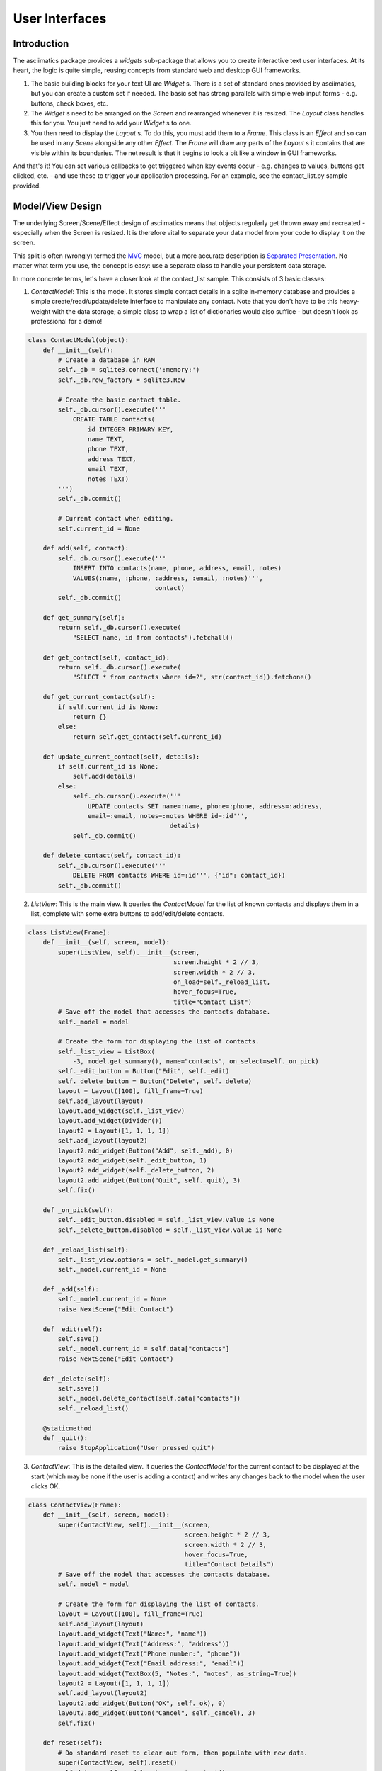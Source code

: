 User Interfaces
===============

Introduction
------------
The asciimatics package provides a `widgets` sub-package that allows you to
create interactive text user interfaces.  At its heart, the logic is quite
simple, reusing concepts from standard web and desktop GUI frameworks.

1. The basic building blocks for your text UI are `Widget` s.  There is a set
   of standard ones provided by asciimatics, but you can create a custom set if
   needed.  The basic set has strong parallels with simple web input forms -
   e.g. buttons, check boxes, etc.
2. The `Widget` s need to be arranged on the `Screen` and rearranged whenever it
   is resized.  The `Layout` class handles this for you.  You just need to add
   your `Widget` s to one.
3. You then need to display the `Layout` s.  To do this, you must add them to a
   `Frame`.  This class is an `Effect` and so can be used in any `Scene`
   alongside any other `Effect`. The `Frame` will draw any parts of the
   `Layout` s it contains that are visible within its boundaries.  The net result
   is that it begins to look a bit like a window in GUI frameworks.

And that's it!  You can set various callbacks to get triggered when key events
occur - e.g. changes to values, buttons get clicked, etc. - and use these to
trigger your application processing.  For an example, see the contact_list.py
sample provided.

Model/View Design
-----------------
The underlying Screen/Scene/Effect design of asciimatics means that objects
regularly get thrown away and recreated - especially when the Screen is
resized.  It is therefore vital to separate your data model from your code to
display it on the screen.

This split is often (wrongly) termed the `MVC
<https://en.wikipedia.org/wiki/Model%E2%80%93view%E2%80%93controller>`__ model,
but a more accurate description is `Separated Presentation
<http://martinfowler.com/eaaDev/SeparatedPresentation.html>`__.  No matter what
term you use, the concept is easy: use a separate class to handle your
persistent data storage.

In more concrete terms, let's have a closer look at the contact_list sample.
This consists of 3 basic classes:

1. `ContactModel`: This is the model.  It stores simple contact details in a
   sqlite in-memory database and provides a simple create/read/update/delete
   interface to manipulate any contact.  Note that you don't have to be this
   heavy-weight with the data storage; a simple class to wrap a list of
   dictionaries would also suffice - but doesn't look as professional for a
   demo!

.. code-block:: python

    class ContactModel(object):
        def __init__(self):
            # Create a database in RAM
            self._db = sqlite3.connect(':memory:')
            self._db.row_factory = sqlite3.Row

            # Create the basic contact table.
            self._db.cursor().execute('''
                CREATE TABLE contacts(
                    id INTEGER PRIMARY KEY,
                    name TEXT,
                    phone TEXT,
                    address TEXT,
                    email TEXT,
                    notes TEXT)
            ''')
            self._db.commit()

            # Current contact when editing.
            self.current_id = None

        def add(self, contact):
            self._db.cursor().execute('''
                INSERT INTO contacts(name, phone, address, email, notes)
                VALUES(:name, :phone, :address, :email, :notes)''',
                                      contact)
            self._db.commit()

        def get_summary(self):
            return self._db.cursor().execute(
                "SELECT name, id from contacts").fetchall()

        def get_contact(self, contact_id):
            return self._db.cursor().execute(
                "SELECT * from contacts where id=?", str(contact_id)).fetchone()

        def get_current_contact(self):
            if self.current_id is None:
                return {}
            else:
                return self.get_contact(self.current_id)

        def update_current_contact(self, details):
            if self.current_id is None:
                self.add(details)
            else:
                self._db.cursor().execute('''
                    UPDATE contacts SET name=:name, phone=:phone, address=:address,
                    email=:email, notes=:notes WHERE id=:id''',
                                          details)
                self._db.commit()

        def delete_contact(self, contact_id):
            self._db.cursor().execute('''
                DELETE FROM contacts WHERE id=:id''', {"id": contact_id})
            self._db.commit()

2. `ListView`: This is the main view.  It queries the `ContactModel` for the
   list of known contacts and displays them in a list, complete with some extra
   buttons to add/edit/delete contacts.

..  code-block:: python

    class ListView(Frame):
        def __init__(self, screen, model):
            super(ListView, self).__init__(screen,
                                           screen.height * 2 // 3,
                                           screen.width * 2 // 3,
                                           on_load=self._reload_list,
                                           hover_focus=True,
                                           title="Contact List")
            # Save off the model that accesses the contacts database.
            self._model = model

            # Create the form for displaying the list of contacts.
            self._list_view = ListBox(
                -3, model.get_summary(), name="contacts", on_select=self._on_pick)
            self._edit_button = Button("Edit", self._edit)
            self._delete_button = Button("Delete", self._delete)
            layout = Layout([100], fill_frame=True)
            self.add_layout(layout)
            layout.add_widget(self._list_view)
            layout.add_widget(Divider())
            layout2 = Layout([1, 1, 1, 1])
            self.add_layout(layout2)
            layout2.add_widget(Button("Add", self._add), 0)
            layout2.add_widget(self._edit_button, 1)
            layout2.add_widget(self._delete_button, 2)
            layout2.add_widget(Button("Quit", self._quit), 3)
            self.fix()

        def _on_pick(self):
            self._edit_button.disabled = self._list_view.value is None
            self._delete_button.disabled = self._list_view.value is None

        def _reload_list(self):
            self._list_view.options = self._model.get_summary()
            self._model.current_id = None

        def _add(self):
            self._model.current_id = None
            raise NextScene("Edit Contact")

        def _edit(self):
            self.save()
            self._model.current_id = self.data["contacts"]
            raise NextScene("Edit Contact")

        def _delete(self):
            self.save()
            self._model.delete_contact(self.data["contacts"])
            self._reload_list()

        @staticmethod
        def _quit():
            raise StopApplication("User pressed quit")

3. `ContactView`: This is the detailed view.  It queries the `ContactModel` for
   the current contact to be displayed at the start (which may be none if the
   user is adding a contact) and writes any changes back to the model when the
   user clicks OK.

.. code-block:: python

    class ContactView(Frame):
        def __init__(self, screen, model):
            super(ContactView, self).__init__(screen,
                                              screen.height * 2 // 3,
                                              screen.width * 2 // 3,
                                              hover_focus=True,
                                              title="Contact Details")
            # Save off the model that accesses the contacts database.
            self._model = model

            # Create the form for displaying the list of contacts.
            layout = Layout([100], fill_frame=True)
            self.add_layout(layout)
            layout.add_widget(Text("Name:", "name"))
            layout.add_widget(Text("Address:", "address"))
            layout.add_widget(Text("Phone number:", "phone"))
            layout.add_widget(Text("Email address:", "email"))
            layout.add_widget(TextBox(5, "Notes:", "notes", as_string=True))
            layout2 = Layout([1, 1, 1, 1])
            self.add_layout(layout2)
            layout2.add_widget(Button("OK", self._ok), 0)
            layout2.add_widget(Button("Cancel", self._cancel), 3)
            self.fix()

        def reset(self):
            # Do standard reset to clear out form, then populate with new data.
            super(ContactView, self).reset()
            self.data = self._model.get_current_contact()

        def _ok(self):
            self.save()
            self._model.update_current_contact(self.data)
            raise NextScene("Main")

        @staticmethod
        def _cancel():
            raise NextScene("Main")

Frames
------
As already noted at the start, the fundamental class you need to create your UI
is a :py:obj:`.Frame`.  This is the :py:obj:`.Effect` that will draw all the
visible widgets (using the Layouts that contain them) and routes any user
input to the correct `Widget`.

The `Frame` provides most of the generic configuration options for your text UI.
In particular, it determines:

1. Your colour scheme - which is defined by the `palette` property.
2. The dimensions of the window in which to display your UI.
3. Whether the mouse will move focus by simply hovering over a `Widget` or by
   clicking on it.
4. What (if anything) to do when the Frame is loaded/reloaded, through the
   `on_load` parameter.

These options (and a few more that typically determine how the Frame itself is
drawn) are all documented in the :py:obj:`.Frame` API reference.

In addition, it also provides the `save()` method and `data` property.  These
allow the Frame to save off all the data that the user has entered into the
widgets inside this Frame and return them as a Python dictionary.

Layouts
-------
A `Layout` is simply a container.  All `Widget` s must be contained within a
`Layout`.  The `Layout` class is responsible for deciding the exact size and
location of the widgets.  The logic uses similar ideas as used in modern
web frameworks and is as follows.

1.  The `Frame` owns one or more `Layout` s.  The `Layout` s stack one above each
    other when displayed - i.e. the first `Layout` in the `Frame` is above the
    second, etc.
2.  Each `Layout` defines smoe horizontal constraints by defining columns as a
    proportion of the full `Frame` width.
3.  The `Widget` s are assigned a column within the `Layout` that owns them.
4.  The `Layout` then decides the exact size and location to make each
    `Widget` best fit the visible space as constrained by the above.

For example::

    +------------------------------------------------------------------------+
    |Screen..................................................................|
    |........................................................................|
    |...+----------------------------------------------------------------+...|
    |...|Frame                                                           |...|
    |...|+--------------------------------------------------------------+|...|
    |...||Layout 1                                                      ||...|
    |...|+--------------------------------------------------------------+|...|
    |...|+------------------------------+-------------------------------+|...|
    |...||Layout 2                      |                               ||...|
    |...|| - Column 1                   | - Column 2                    ||...|
    |...|+------------------------------+-------------------------------+|...|
    |...|+-------------+---------------------------------+--------------+|...|
    |...||Layout 3     | < Widget 1 >                    |              ||...|
    |...||             | ...                             |              ||...|
    |...||             | < Widget N >                    |              ||...|
    |...|+-------------+---------------------------------+--------------+|...|
    |...+----------------------------------------------------------------+...|
    |........................................................................|
    +------------------------------------------------------------------------+

This consists of a single `Frame` with 3 `Layout` s.  The first is a single,
full-width column, the second has two 50% width columns and the third consists
of 3 columns of relative size 25:50:25.  The last actually contains some Widgets
in the second column (though this is just for illustration purposes as we'd
expect most Layouts to have some Widgets in them).

Widgets
-------
A `Widget` is a re-usable component for constructing a part of your text UI. As
noted above, the idea is that you put a set of them inside a Layout in order to
get some information from the end-user.

To that end, ALL Widgets MUST implement a `value` property that returns the
current value the user has entered (which may be None for those where there is
no value - e.g. buttons).  You can use this property at any time (even when the
Frame is not active).

Asciimatics provides the following basic widgets:

========================    ====================================================
Widget type                 Description
========================    ====================================================
:py:obj:`.Button`           Action buttons - e.g. ok/cancel/etc.
:py:obj:`.CheckBox`         Simple yes/no tick boxes.
:py:obj:`.Divider`          A spacer between widgets (for aesthetics).
:py:obj:`.Label`            A label for a group of related widgets.
:py:obj:`.ListBox`          A list of possible options from which the user can
                            select one value.
:py:obj:`.RadioButtons`     A list of radio buttons.  These allow the user to
                            select one value from a list of options.
:py:obj:`.Text`             A single line of editable text.
:py:obj:`.TextBox`          A multi-line box of editable text.
========================    ====================================================


Colour schemes
--------------
@@@ TODO


Getting values
--------------
@@@ TODO - maybe move away from Frame/Layout/Widget structure?


Common keys
-----------
@@@ TODO


Flow control
------------
@@@ TODO - scene navigation, use of callbacks and pup-up dialogs.


Screen resizing
---------------
@@@ TODO


Custom widgets
--------------
@@@ TODO